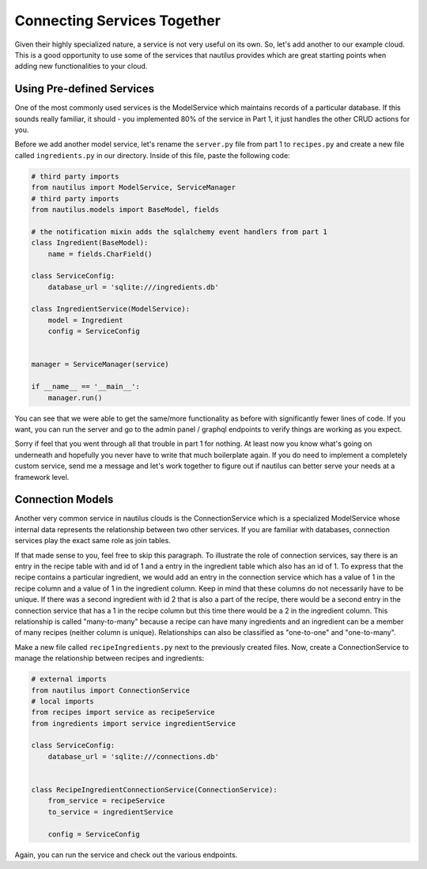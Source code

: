 Connecting Services Together
=============================

Given their highly specialized nature, a service is not very useful on its
own. So, let's add another to our example cloud. This is a good opportunity
to use some of the services that nautilus provides which are great starting
points when adding new functionalities to your cloud.


Using Pre-defined Services
---------------------------
One of the most commonly used services is the ModelService which maintains
records of a particular database. If this sounds really familiar, it should
- you implemented 80% of the service in Part 1, it just handles the other
CRUD actions for you.

Before we add another model service, let's rename the ``server.py`` file
from part 1 to ``recipes.py`` and create a new file called ``ingredients.py``
in our directory. Inside of this file, paste the following code:

.. code-block:: python

    # third party imports
    from nautilus import ModelService, ServiceManager
    # third party imports
    from nautilus.models import BaseModel, fields

    # the notification mixin adds the sqlalchemy event handlers from part 1
    class Ingredient(BaseModel):
        name = fields.CharField()

    class ServiceConfig:
        database_url = 'sqlite:///ingredients.db'

    class IngredientService(ModelService):
        model = Ingredient
        config = ServiceConfig


    manager = ServiceManager(service)

    if __name__ == '__main__':
        manager.run()


You can see that we were able to get the same/more functionality as before with
significantly fewer lines of code. If you want, you can run the server
and go to the admin panel / graphql endpoints to verify things are
working as you expect.

Sorry if feel that you went through all that trouble in part 1 for nothing.
At least now you know what's going on underneath and hopefully you never have
to write that much boilerplate again. If you do need to implement a
completely custom service, send me a message and let's work together to figure
out if nautilus can better serve your needs at a framework level.


Connection Models
-------------------

Another very common service in nautilus clouds is the ConnectionService which
is a specialized ModelService whose internal data represents the relationship
between two other services. If you are familiar with databases, connection
services play the exact same role as join tables.

If that made sense to you, feel free to skip this paragraph. To illustrate
the role of connection services, say there is an entry in the recipe table
with and id of 1 and a entry in the ingredient table which also has an id
of 1. To express that the recipe contains a particular ingredient, we would
add an entry in the connection service which has a value of 1 in the recipe
column and a value of 1 in the ingredient column. Keep in mind that these
columns do not necessarily have to be unique. If there was a second ingredient
with id 2 that is also a part of the recipe, there would be a second entry in
the connection service that has a 1 in the recipe column but this time there
would be a 2 in the ingredient column. This relationship is called
"many-to-many" because a recipe can have many ingredients and an ingredient can be a member of many recipes (neither column is unique). Relationships can also be
classified as "one-to-one" and "one-to-many".

Make a new file called ``recipeIngredients.py`` next to the previously created
files. Now, create a ConnectionService to manage the relationship between
recipes and ingredients:

.. code-block:: python

    # external imports
    from nautilus import ConnectionService
    # local imports
    from recipes import service as recipeService
    from ingredients import service ingredientService

    class ServiceConfig:
        database_url = 'sqlite:///connections.db'


    class RecipeIngredientConnectionService(ConnectionService):
        from_service = recipeService
        to_service = ingredientService

        config = ServiceConfig


Again, you can run the service and check out the various endpoints.

